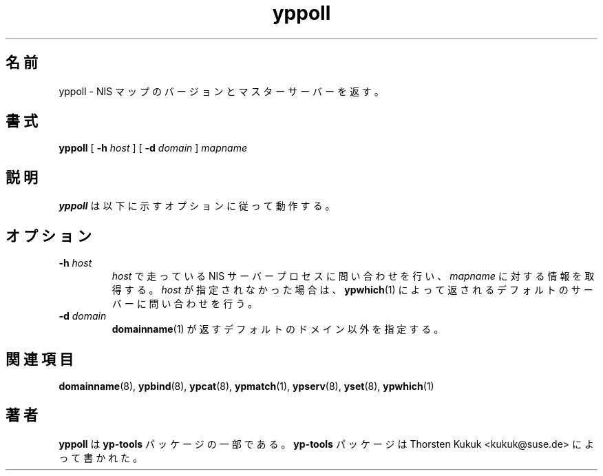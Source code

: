 .\" -*- nroff -*-
.\" Copyright (C) 1998, 1999, 2001 Thorsten Kukuk
.\" This file is part of the yp-tools.
.\" Author: Thorsten Kukuk <kukuk@suse.de>
.\"
.\" This program is free software; you can redistribute it and/or modify
.\" it under the terms of the GNU General Public License version 2 as
.\" published by the Free Software Foundation.
.\"
.\" This program is distributed in the hope that it will be useful,
.\" but WITHOUT ANY WARRANTY; without even the implied warranty of
.\" MERCHANTABILITY or FITNESS FOR A PARTICULAR PURPOSE.  See the
.\" GNU General Public License for more details.
.\"
.\" You should have received a copy of the GNU General Public License
.\" along with this program; if not, write to the Free Software Foundation,
.\" Inc., 59 Temple Place - Suite 330, Boston, MA 02111-1307, USA.
.\"
.\" Japanese Version Copyright (c) 1999 NAKANO Takeo all rights reserved.
.\" Translated Tue Jul 27 1999 by NAKANO Takeo <nakano@apm.seikei.ac.jp>
.\"
.TH yppoll 8 "May 1998" "YP Tools 2.8"
.SH 名前
yppoll \- NIS マップのバージョンとマスターサーバーを返す。
.SH 書式
.B yppoll
[
.BI \-h " host"
]
[
.BI \-d " domain"
]
.I mapname
.LP
.SH 説明
.B yppoll
は以下に示すオプションに従って動作する。

.SH オプション
.TP
.BI \-h " host"
.I host
で走っている NIS サーバープロセスに問い合わせを行い、
.I mapname
に対する情報を取得する。
.I host
が指定されなかった場合は、
.BR ypwhich (1)
によって返されるデフォルトのサーバーに問い合わせを行う。
.TP
.BI \-d " domain"
.BR domainname (1)
が返すデフォルトのドメイン以外を指定する。
.SH 関連項目
.BR domainname (8),
.BR ypbind (8),
.BR ypcat (8),
.BR ypmatch (1),
.BR ypserv (8),
.BR yset (8),
.BR ypwhich (1)
.LP
.SH 著者
.B yppoll
は
.B yp-tools
パッケージの一部である。
.B yp-tools
パッケージは Thorsten Kukuk <kukuk@suse.de>
によって書かれた。
